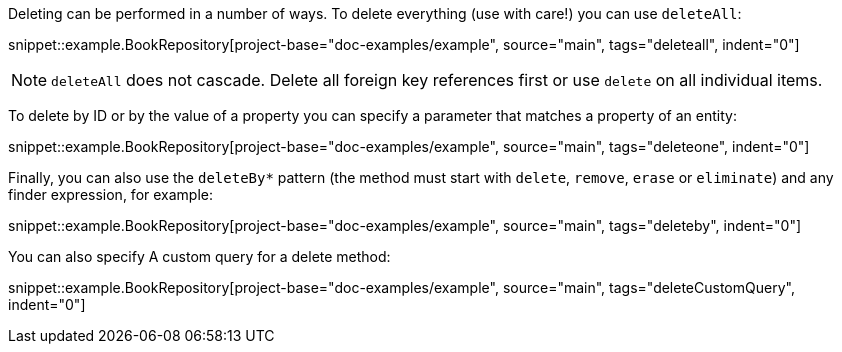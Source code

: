 Deleting can be performed in a number of ways. To delete everything (use with care!) you can use `deleteAll`:

snippet::example.BookRepository[project-base="doc-examples/example", source="main", tags="deleteall", indent="0"]

NOTE: `deleteAll` does not cascade. Delete all foreign key references first or use `delete` on all individual items.

To delete by ID or by the value of a property you can specify a parameter that matches a property of an entity:

snippet::example.BookRepository[project-base="doc-examples/example", source="main", tags="deleteone", indent="0"]

Finally, you can also use the `deleteBy*` pattern (the method must start with `delete`, `remove`, `erase` or `eliminate`) and any finder expression, for example:

snippet::example.BookRepository[project-base="doc-examples/example", source="main", tags="deleteby", indent="0"]

You can also specify A custom query for a delete method:

snippet::example.BookRepository[project-base="doc-examples/example", source="main", tags="deleteCustomQuery", indent="0"]